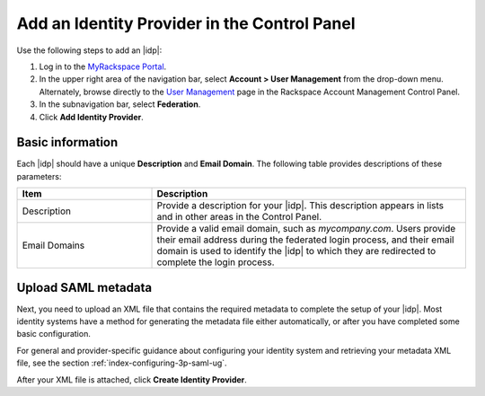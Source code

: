 .. _add-idp-cp-gs-ug:

=============================================
Add an Identity Provider in the Control Panel
=============================================

Use the following steps to add an |idp|:

1. Log in to the `MyRackspace Portal <https://login.rackspace.com>`_.

2. In the upper right area of the navigation bar, select
   **Account > User Management** from the drop-down menu. Alternately, browse
   directly to the `User Management <https://account.rackspace.com/users>`_
   page in the Rackspace Account Management Control Panel.

3. In the subnavigation bar, select **Federation**.

4. Click **Add Identity Provider**.

Basic information
~~~~~~~~~~~~~~~~~

Each |idp| should have a unique **Description** and **Email Domain**. The
following table provides descriptions of these parameters:

.. list-table::
   :widths: 30 70
   :header-rows: 1

   * - Item
     - Description
   * - Description
     - Provide a description for your |idp|. This description appears in
       lists and in other areas in the Control Panel.
   * - Email Domains
     - Provide a valid email domain, such as *mycompany.com*. Users provide
       their email address during the federated login process, and their email
       domain is used to identify the |idp| to which they are redirected to
       complete the login process.

Upload SAML metadata
~~~~~~~~~~~~~~~~~~~~~~~

Next, you need to upload an XML file that contains the required metadata to
complete the setup of your |idp|. Most identity systems have a method for
generating the metadata file either automatically, or after you have completed
some basic configuration.

For general and provider-specific guidance about configuring your identity
system and retrieving your metadata XML file, see the section
:ref:`index-configuring-3p-saml-ug`.

After your XML file is attached, click **Create Identity Provider**.
